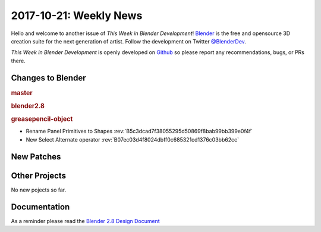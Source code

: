 
***********************
2017-10-21: Weekly News
***********************

.. feed-entry::
   :date: 2017-10-21

Hello and welcome to another issue of *This Week in Blender Development*!
`Blender <https://www.blender.org/>`__ is the free and opensource 3D creation
suite for the next generation of artist. Follow the development on Twitter
`@BlenderDev <https://twitter.com/BlenderDev>`__.

*This Week in Blender Development* is openly developed on
`Github <https://github.com/ThisWeekInBlenderDev>`__
so please report any recommendations, bugs, or PRs there.

.. SHA1 range:

Changes to Blender
==================

.. rubric:: master

.. rubric:: blender2.8

.. rubric:: greasepencil-object

- Rename Panel Primitives to Shapes
  :rev:`B5c3dcad7f38055295d50869f8bab99bb399e0f4f`
- New Select Alternate operator
  :rev:`B07ec03d4f8024dbff0c685321cd1376c03bb62cc`

New Patches
===========

Other Projects
==============

No new pojects so far.

Documentation
=============

As a reminder please read the `Blender 2.8 Design Document
<https://code.blender.org/2017/10/blender-2-8-design-document/>`__
